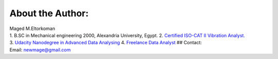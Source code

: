 
.. _about the author:
About the Author:
-----------------

| Maged M.Eltorkoman
| 1. B.SC in Mechanical engineering 2000, Alexandria University, Egypt.
  2. `Certified ISO-CAT II Vibration
  Analyst. <https://certificates.mobiusinstitute.com/d8973420-d21e-42f8-a7ba-a13f889e035f#gs.kz6fsv>`__
| 3. `Udacity Nanodegree in Advanced Data
  Analysing <https://www.linkedin.com/in/maged-eltorkoman/overlay/1611041255110/single-media-viewer/>`__
  4. `Freelance Data
  Analyst <https://www.upwork.com/freelancers/~010cf5d4f25c9fa689>`__ ##
  Contact: |LinkedIn| |Email|
| Email: newmage@gmail.com

.. |Downloads| image:: https://pepy.tech/badge/hsbalance
.. |License: MIT| image:: https://img.shields.io/badge/License-MIT-yellow.svg
.. |pic1| image:: https://img.shields.io/badge/Python-14354C?&logo=python&logoColor=white
.. |pic2| image:: https://img.shields.io/badge/-Jupyter-white?logo=Jupyter
.. |Generic badge1| image:: https://img.shields.io/badge/Build-Dev-red.svg
.. |Generic badge2| image:: https://img.shields.io/badge/Test-Passing-Green.svg
.. |Binder| image:: https://mybinder.org/badge_logo.svg
.. |plot| image:: ../../data/performace_test.png
.. |“Buy Me A Coffee”| image:: https://www.buymeacoffee.com/assets/img/custom_images/orange_img.png
.. |LinkedIn| image:: https://img.shields.io/badge/LinkedIn-0077B5?style=plastic&logo=linkedin&logoColor=white
.. |Email| image:: https://img.shields.io/badge/Gmail-D14836?style=plastic&logo=gmail&logoColor=white
